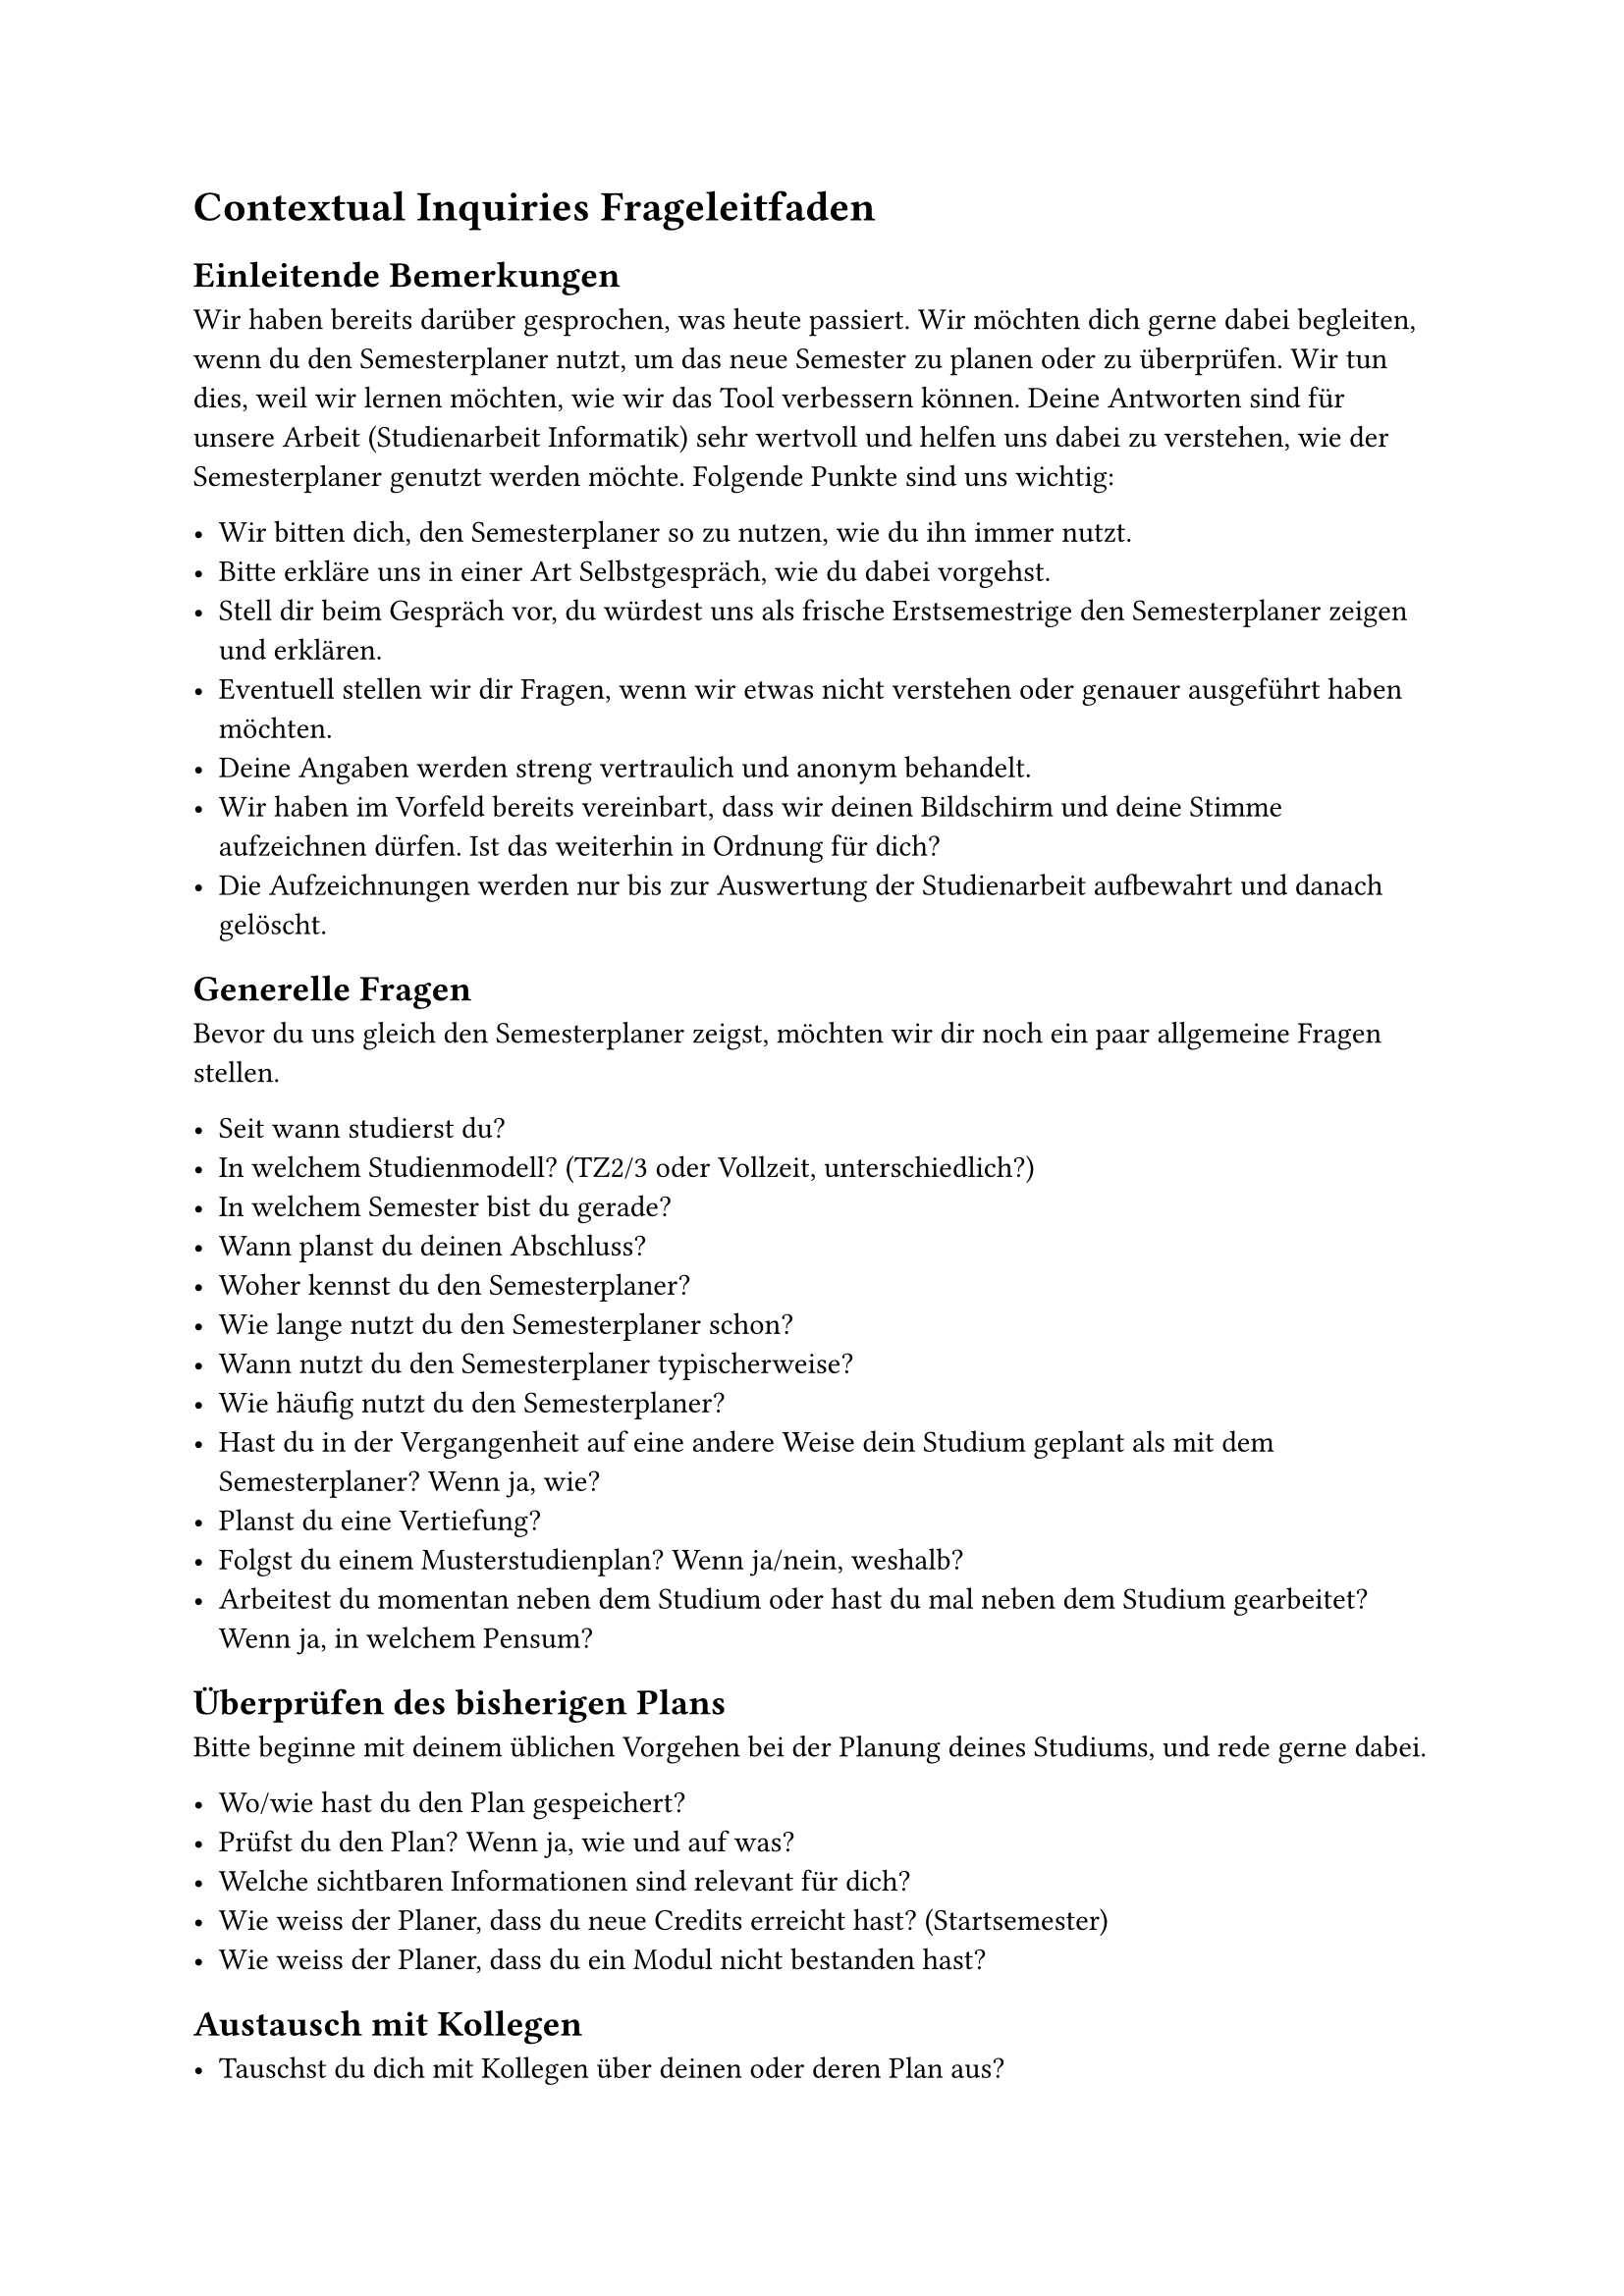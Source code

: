 = Contextual Inquiries Frageleitfaden

== Einleitende Bemerkungen 

Wir haben bereits darüber gesprochen, was heute passiert.
Wir möchten dich gerne dabei begleiten, wenn du den Semesterplaner nutzt, um das neue Semester zu planen oder zu überprüfen.
Wir tun dies, weil wir lernen möchten, wie wir das Tool verbessern können.
Deine Antworten sind für unsere Arbeit (Studienarbeit Informatik) sehr wertvoll und helfen uns dabei zu verstehen, wie der Semesterplaner genutzt werden möchte. Folgende Punkte sind uns wichtig: 

- Wir bitten dich, den Semesterplaner so zu nutzen, wie du ihn immer nutzt.
- Bitte erkläre uns in einer Art Selbstgespräch, wie du dabei vorgehst.
- Stell dir beim Gespräch vor, du würdest uns als frische Erstsemestrige den Semesterplaner zeigen und erklären.
- Eventuell stellen wir dir Fragen, wenn wir etwas nicht verstehen oder genauer ausgeführt haben möchten.
- Deine Angaben werden streng vertraulich und anonym behandelt.
- Wir haben im Vorfeld bereits vereinbart, dass wir deinen Bildschirm und deine Stimme aufzeichnen dürfen. Ist das weiterhin in Ordnung für dich?
- Die Aufzeichnungen werden nur bis zur Auswertung der Studienarbeit aufbewahrt und danach gelöscht.

== Generelle Fragen

Bevor du uns gleich den Semesterplaner zeigst, möchten wir dir noch ein paar allgemeine Fragen stellen. 

- Seit wann studierst du?
- In welchem Studienmodell? (TZ2/3 oder Vollzeit, unterschiedlich?)
- In welchem Semester bist du gerade?
- Wann planst du deinen Abschluss?
- Woher kennst du den Semesterplaner?
- Wie lange nutzt du den Semesterplaner schon?
- Wann nutzt du den Semesterplaner typischerweise?
- Wie häufig nutzt du den Semesterplaner?
- Hast du in der Vergangenheit auf eine andere Weise dein Studium geplant als mit dem Semesterplaner? Wenn ja, wie?
- Planst du eine Vertiefung?
- Folgst du einem Musterstudienplan? Wenn ja/nein, weshalb?
- Arbeitest du momentan neben dem Studium oder hast du mal neben dem Studium gearbeitet? Wenn ja, in welchem Pensum?

== Überprüfen des bisherigen Plans

Bitte beginne mit deinem üblichen Vorgehen bei der Planung deines Studiums, und rede gerne dabei.

- Wo/wie hast du den Plan gespeichert?
- Prüfst du den Plan? Wenn ja, wie und auf was?
- Welche sichtbaren Informationen sind relevant für dich?
- Wie weiss der Planer, dass du neue Credits erreicht hast? (Startsemester)
- Wie weiss der Planer, dass du ein Modul nicht bestanden hast?

== Austausch mit Kollegen

- Tauschst du dich mit Kollegen über deinen oder deren Plan aus?
- Weshalb und über was?
- Wie tauschst du dich aus? Online, IRL?
- Wie teilst du/zeigst du deinen Plan?

== Recherche zu Modulen

- Zu welchen Modulen holst du dir Infos?
- Welche Infos zu Modulen holst du dir?
- Wo holst du dir diese Infos?
- Holst du Infos zu den Modulabhängigkeiten? Wenn ja, wo?
- Holst du dir Infos zu den Semestern/Moduldurchführungen? Wo?
- Wie planst du die Erreichung einer Vertiefung?
- Wie planst du die Erfüllung der notwendigen Credits pro Kategorie?
- Hast du ein Zielmodul am Horizont?
- Hältst du dich an zuvor empfohlene Module? Wie planst du diese ein?
- Was ist mühsam bei der Recherche und weshalb?
- Was ist einfach bei der Recherche und weshalb?

== Semesterplaner anpassen

- Wie findest du Module im Planer?
- Auf welchen Geräten nutzt du den Planer/passt du den Planer an?
- Wie validierst du die Studierbarkeit deiner Modulauswahl?
- Wie erweiterst du die Semesterauswahl?
- Welche sichtbaren Informationen sind relevant und weshalb?
- Wer denkst du, steht hinter lost.university?

== Plan speichern

- Wie persistierst du deinen gemachten Plan?
- Was ist daran einfach?
- Was ist daran schwierig?
- Weisst du, dass die Daten im Localstorage gespeichert werden?

== Nachgespräch

- Reflektiert diese Journey dein Vorgehen realistisch? Was machst du anders und gleich?
- Gehst du diese Schritte mehrfach durch? Auch in Bezug auf die verschiedenen Anmeldephasen?
- Inwiefern hilft dir der Planer?
- Welche Aspekte sind hilfreich am Planer?
- Welche Aspekte sind schwierig am Planer?
- Gibt es weitere Aspekte, die bei der Modulwahl wichtig sind und wir noch nicht angesprochen haben?
- Was möchtest du uns sonst noch sagen?